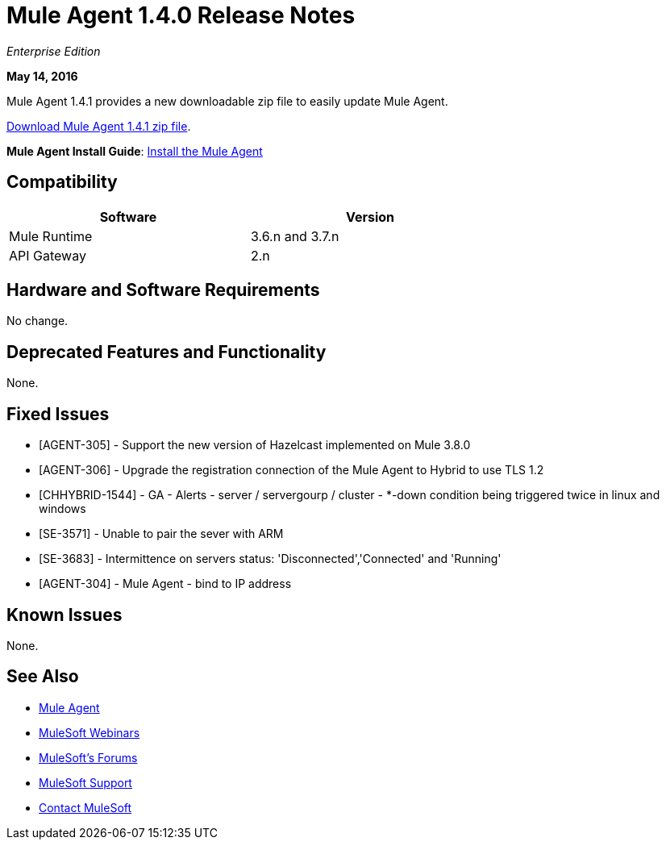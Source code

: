 = Mule Agent 1.4.0 Release Notes
:keywords: mule, agent, release notes

_Enterprise Edition_

*May 14, 2016*

Mule Agent 1.4.1 provides a new downloadable zip file to easily update Mule Agent.

link:http://s3.amazonaws.com/mule-agent/1.4.1/agent-setup-1.4.1.zip[Download Mule Agent 1.4.1 zip file].

*Mule Agent Install Guide*: link:/mule-agent/v/1.4.0/installing-mule-agent[Install the Mule Agent]

== Compatibility

[width="70%",cols="50a,50a",options="header"]
|===
|Software|Version
|Mule Runtime|3.6.n and 3.7.n
|API Gateway|2.n
|===

== Hardware and Software Requirements

No change.

== Deprecated Features and Functionality

None.


== Fixed Issues

* [AGENT-305] - Support the new version of Hazelcast implemented on Mule 3.8.0

* [AGENT-306] - Upgrade the registration connection of the Mule Agent to Hybrid to use TLS 1.2

* [CHHYBRID-1544] - GA - Alerts - server / servergourp / cluster - *-down condition being triggered twice in linux and windows

* [SE-3571] - Unable to pair the sever with ARM

* [SE-3683] - Intermittence on servers status: 'Disconnected','Connected' and 'Running'

* [AGENT-304] - Mule Agent - bind to IP address


== Known Issues

None.

== See Also

* link:/mule-agent/v/1.4.0/[Mule Agent]
* link:https://www.mulesoft.com/webinars[MuleSoft Webinars]
* link:http://forums.mulesoft.com[MuleSoft's Forums]
* link:https://www.mulesoft.com/support-and-services/mule-esb-support-license-subscription[MuleSoft Support]
* mailto:support@mulesoft.com[Contact MuleSoft]

